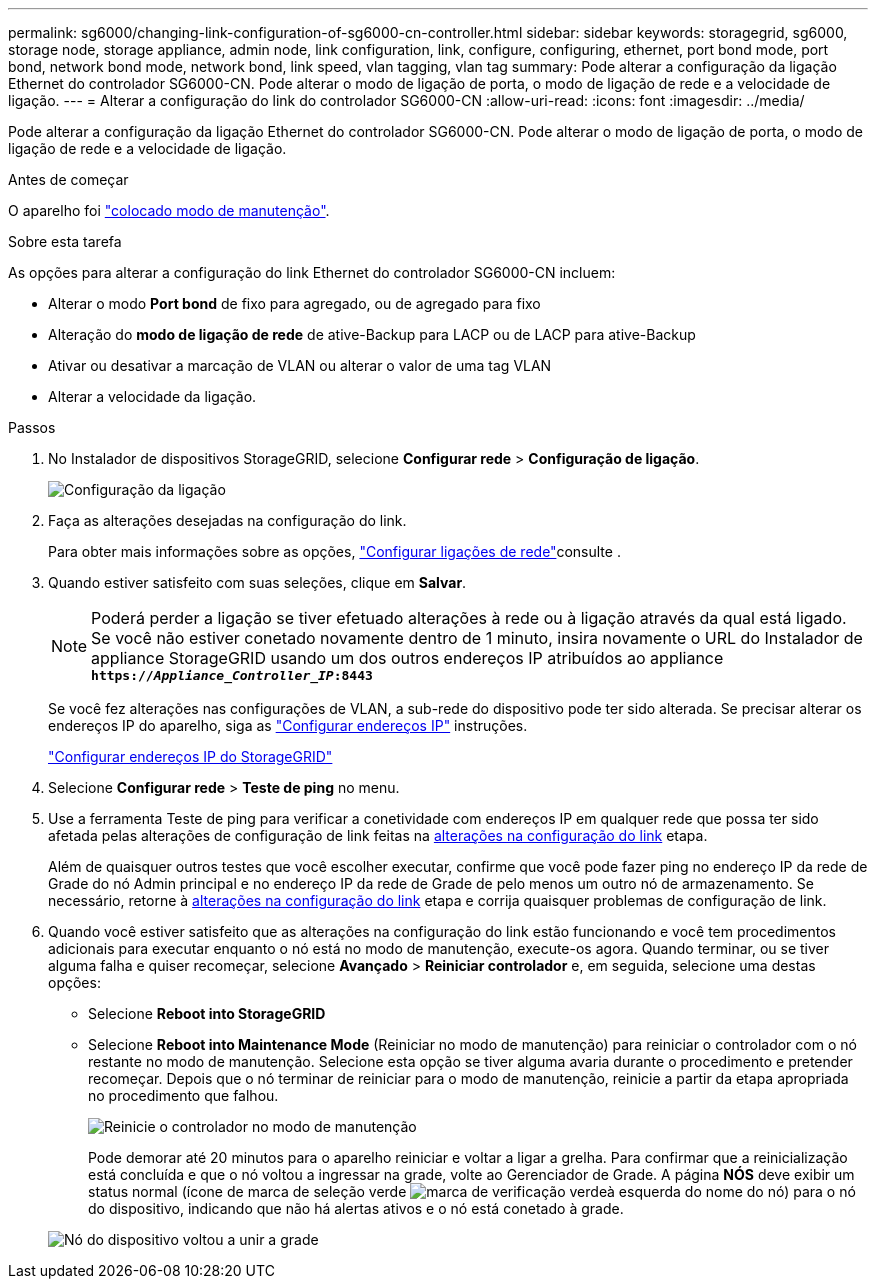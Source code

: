 ---
permalink: sg6000/changing-link-configuration-of-sg6000-cn-controller.html 
sidebar: sidebar 
keywords: storagegrid, sg6000, storage node, storage appliance, admin node, link configuration, link, configure, configuring, ethernet, port bond mode, port bond, network bond mode, network bond, link speed, vlan tagging, vlan tag 
summary: Pode alterar a configuração da ligação Ethernet do controlador SG6000-CN. Pode alterar o modo de ligação de porta, o modo de ligação de rede e a velocidade de ligação. 
---
= Alterar a configuração do link do controlador SG6000-CN
:allow-uri-read: 
:icons: font
:imagesdir: ../media/


[role="lead"]
Pode alterar a configuração da ligação Ethernet do controlador SG6000-CN. Pode alterar o modo de ligação de porta, o modo de ligação de rede e a velocidade de ligação.

.Antes de começar
O aparelho foi link:../commonhardware/placing-appliance-into-maintenance-mode.html["colocado modo de manutenção"].

.Sobre esta tarefa
As opções para alterar a configuração do link Ethernet do controlador SG6000-CN incluem:

* Alterar o modo *Port bond* de fixo para agregado, ou de agregado para fixo
* Alteração do *modo de ligação de rede* de ative-Backup para LACP ou de LACP para ative-Backup
* Ativar ou desativar a marcação de VLAN ou alterar o valor de uma tag VLAN
* Alterar a velocidade da ligação.


.Passos
. No Instalador de dispositivos StorageGRID, selecione *Configurar rede* > *Configuração de ligação*.
+
image::../media/link_configuration_option.gif[Configuração da ligação]

. [[link_config_changes, start-2]]Faça as alterações desejadas na configuração do link.
+
Para obter mais informações sobre as opções, link:../installconfig/configuring-network-links.html["Configurar ligações de rede"]consulte .

. Quando estiver satisfeito com suas seleções, clique em *Salvar*.
+

NOTE: Poderá perder a ligação se tiver efetuado alterações à rede ou à ligação através da qual está ligado. Se você não estiver conetado novamente dentro de 1 minuto, insira novamente o URL do Instalador de appliance StorageGRID usando um dos outros endereços IP atribuídos ao appliance
`*https://_Appliance_Controller_IP_:8443*`

+
Se você fez alterações nas configurações de VLAN, a sub-rede do dispositivo pode ter sido alterada. Se precisar alterar os endereços IP do aparelho, siga as link:../maintain/configuring-ip-addresses.html["Configurar endereços IP"] instruções.

+
link:../installconfig/setting-ip-configuration.html["Configurar endereços IP do StorageGRID"]

. Selecione *Configurar rede* > *Teste de ping* no menu.
. Use a ferramenta Teste de ping para verificar a conetividade com endereços IP em qualquer rede que possa ter sido afetada pelas alterações de configuração de link feitas na <<link_config_changes,alterações na configuração do link>> etapa.
+
Além de quaisquer outros testes que você escolher executar, confirme que você pode fazer ping no endereço IP da rede de Grade do nó Admin principal e no endereço IP da rede de Grade de pelo menos um outro nó de armazenamento. Se necessário, retorne à <<link_config_changes,alterações na configuração do link>> etapa e corrija quaisquer problemas de configuração de link.

. Quando você estiver satisfeito que as alterações na configuração do link estão funcionando e você tem procedimentos adicionais para executar enquanto o nó está no modo de manutenção, execute-os agora. Quando terminar, ou se tiver alguma falha e quiser recomeçar, selecione *Avançado* > *Reiniciar controlador* e, em seguida, selecione uma destas opções:
+
** Selecione *Reboot into StorageGRID*
** Selecione *Reboot into Maintenance Mode* (Reiniciar no modo de manutenção) para reiniciar o controlador com o nó restante no modo de manutenção. Selecione esta opção se tiver alguma avaria durante o procedimento e pretender recomeçar. Depois que o nó terminar de reiniciar para o modo de manutenção, reinicie a partir da etapa apropriada no procedimento que falhou.
+
image::../media/reboot_controller_from_maintenance_mode.png[Reinicie o controlador no modo de manutenção]

+
Pode demorar até 20 minutos para o aparelho reiniciar e voltar a ligar a grelha. Para confirmar que a reinicialização está concluída e que o nó voltou a ingressar na grade, volte ao Gerenciador de Grade. A página *NÓS* deve exibir um status normal (ícone de marca de seleção verde image:../media/icon_alert_green_checkmark.png["marca de verificação verde"]à esquerda do nome do nó) para o nó do dispositivo, indicando que não há alertas ativos e o nó está conetado à grade.

+
image::../media/nodes_menu.png[Nó do dispositivo voltou a unir a grade]




